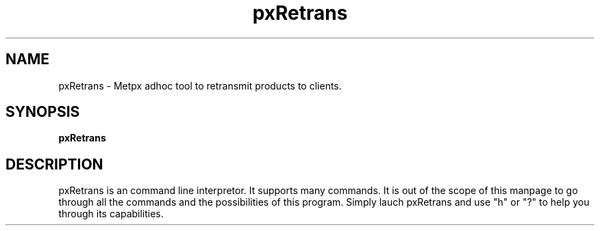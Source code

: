.TH pxRetrans "1" "Jan 2007" "px 1.0.0" "Metpx suite"
.SH NAME
pxRetrans \- Metpx adhoc tool to retransmit products to clients.
.SH SYNOPSIS
.B pxRetrans 
.SH DESCRIPTION
.PP
pxRetrans is an command line interpretor. It supports many commands.
It is out of the scope of this manpage to go through all the commands
and the possibilities of this program. Simply lauch pxRetrans and use
"h" or "?" to help you through its capabilities.
